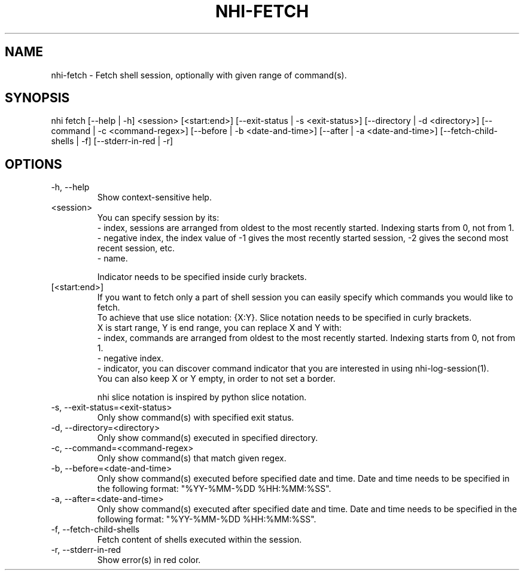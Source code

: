 .TH NHI-FETCH 1 2021

.SH NAME
nhi-fetch - Fetch shell session, optionally with given range of command(s).

.SH SYNOPSIS
nhi fetch [--help | -h] <session> [<start:end>] [--exit-status | -s <exit-status>] [--directory | -d <directory>] [--command | -c <command-regex>]
[--before | -b <date-and-time>] [--after | -a <date-and-time>] [--fetch-child-shells | -f] [--stderr-in-red | -r]

.SH OPTIONS
.TP
-h, --help
Show context-sensitive help.

.TP
<session>
You can specify session by its:
.RS
- index, sessions are arranged from oldest to the most recently started. Indexing starts from 0, not from 1.
.br
- negative index, the index value of -1 gives the most recently started session, -2 gives the second most recent session, etc.
.br
- name.

Indicator needs to be specified inside curly brackets.
.RE

.TP
[<start:end>]
If you want to fetch only a part of shell session you can easily specify which commands you would like to fetch.
.RS
To achieve that use slice notation: {X:Y}. Slice notation needs to be specified in curly brackets.
.br
X is start range, Y is end range, you can replace X and Y with:
.br
- index, commands are arranged from oldest to the most recently started. Indexing starts from 0, not from 1.
.br
- negative index.
.br
- indicator, you can discover command indicator that you are interested in using nhi-log-session(1).
.br
You can also keep X or Y empty, in order to not set a border.

nhi slice notation is inspired by python slice notation.
.RE

.TP
-s, --exit-status=<exit-status>
Only show command(s) with specified exit status.

.TP
-d, --directory=<directory>
Only show command(s) executed in specified directory.

.TP
-c, --command=<command-regex>
Only show command(s) that match given regex.

.TP
-b, --before=<date-and-time>
Only show command(s) executed before specified date and time. Date and time needs to be specified in the following format: "%YY-%MM-%DD %HH:%MM:%SS".

.TP
-a, --after=<date-and-time>
Only show command(s) executed after specified date and time. Date and time needs to be specified in the following format: "%YY-%MM-%DD %HH:%MM:%SS".

.TP
-f, --fetch-child-shells
Fetch content of shells executed within the session.

.TP
-r, --stderr-in-red
Show error(s) in red color.
